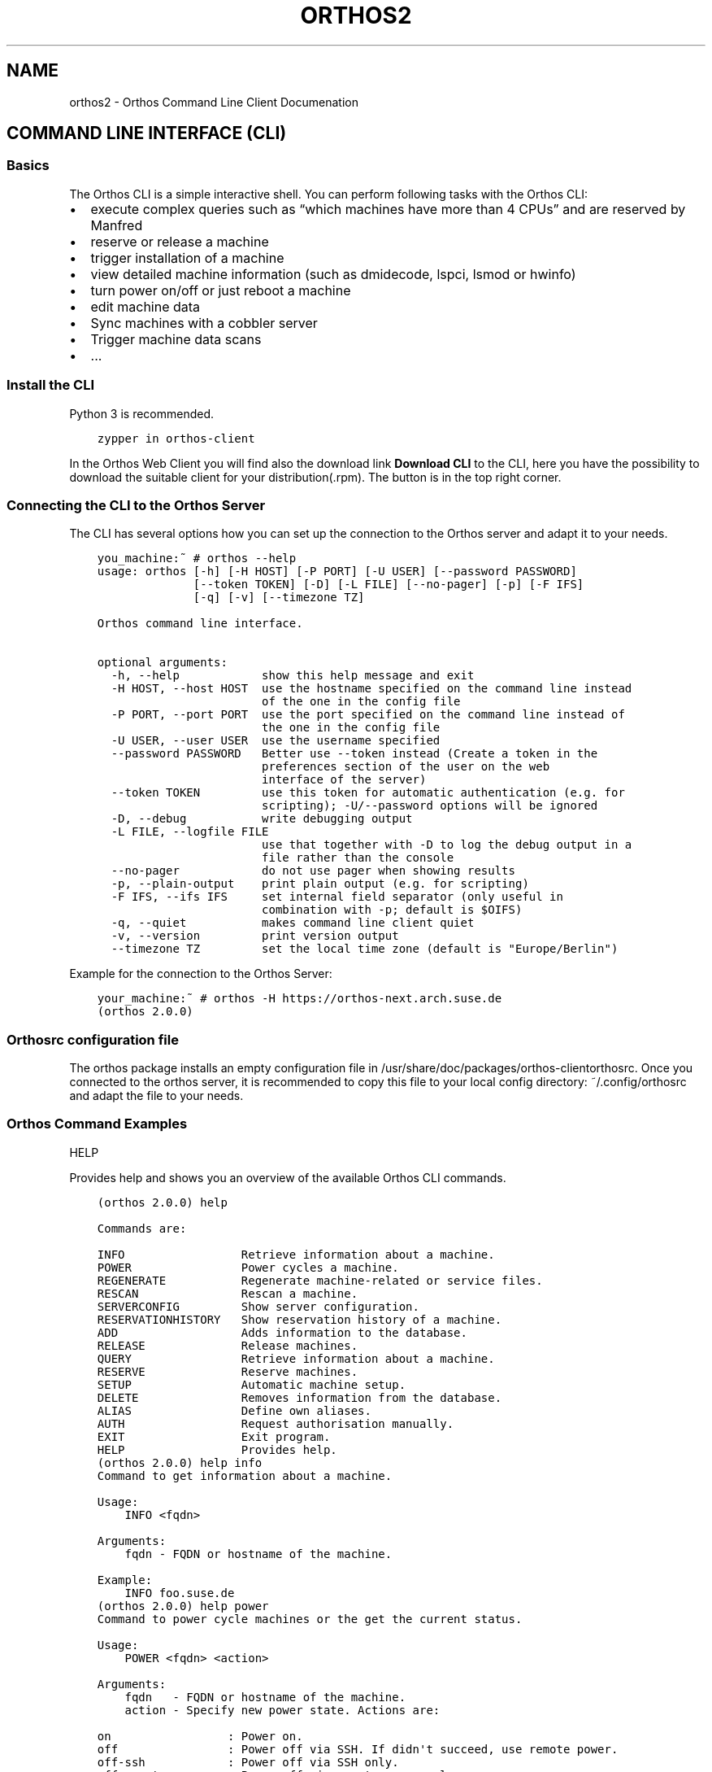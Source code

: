 .\" Man page generated from reStructuredText.
.
.TH "ORTHOS2" "1" "Jan 07, 2022" "" "Orthos2"
.SH NAME
orthos2 \- Orthos Command Line Client Documenation
.
.nr rst2man-indent-level 0
.
.de1 rstReportMargin
\\$1 \\n[an-margin]
level \\n[rst2man-indent-level]
level margin: \\n[rst2man-indent\\n[rst2man-indent-level]]
-
\\n[rst2man-indent0]
\\n[rst2man-indent1]
\\n[rst2man-indent2]
..
.de1 INDENT
.\" .rstReportMargin pre:
. RS \\$1
. nr rst2man-indent\\n[rst2man-indent-level] \\n[an-margin]
. nr rst2man-indent-level +1
.\" .rstReportMargin post:
..
.de UNINDENT
. RE
.\" indent \\n[an-margin]
.\" old: \\n[rst2man-indent\\n[rst2man-indent-level]]
.nr rst2man-indent-level -1
.\" new: \\n[rst2man-indent\\n[rst2man-indent-level]]
.in \\n[rst2man-indent\\n[rst2man-indent-level]]u
..
.SH COMMAND LINE INTERFACE (CLI)
.SS Basics
.sp
The Orthos CLI is a simple interactive shell. You can perform following tasks with the Orthos CLI:
.INDENT 0.0
.IP \(bu 2
execute complex queries such as “which machines have more than 4 CPUs” and are reserved by Manfred
.IP \(bu 2
reserve or release a machine
.IP \(bu 2
trigger installation of a machine
.IP \(bu 2
view detailed machine information (such as dmidecode, lspci, lsmod or hwinfo)
.IP \(bu 2
turn power on/off or just reboot a machine
.IP \(bu 2
edit machine data
.IP \(bu 2
Sync machines with a cobbler server
.IP \(bu 2
Trigger machine data scans
.IP \(bu 2
\&...
.UNINDENT
.SS Install the CLI
.sp
Python 3 is recommended.
.INDENT 0.0
.INDENT 3.5
.sp
.nf
.ft C
zypper in orthos\-client
.ft P
.fi
.UNINDENT
.UNINDENT
.sp
In the Orthos Web Client you will find also the download link \fBDownload CLI\fP to the CLI, here you have the possibility
to download the suitable client for your distribution(.rpm). The button is in the top right corner.
.SS Connecting the CLI to the Orthos Server
.sp
The CLI has several options how you can set up the connection to the Orthos server and adapt it to your needs.
.INDENT 0.0
.INDENT 3.5
.sp
.nf
.ft C
you_machine:~ # orthos \-\-help
usage: orthos [\-h] [\-H HOST] [\-P PORT] [\-U USER] [\-\-password PASSWORD]
              [\-\-token TOKEN] [\-D] [\-L FILE] [\-\-no\-pager] [\-p] [\-F IFS]
              [\-q] [\-v] [\-\-timezone TZ]

Orthos command line interface.

optional arguments:
  \-h, \-\-help            show this help message and exit
  \-H HOST, \-\-host HOST  use the hostname specified on the command line instead
                        of the one in the config file
  \-P PORT, \-\-port PORT  use the port specified on the command line instead of
                        the one in the config file
  \-U USER, \-\-user USER  use the username specified
  \-\-password PASSWORD   Better use \-\-token instead (Create a token in the
                        preferences section of the user on the web
                        interface of the server)
  \-\-token TOKEN         use this token for automatic authentication (e.g. for
                        scripting); \-U/\-\-password options will be ignored
  \-D, \-\-debug           write debugging output
  \-L FILE, \-\-logfile FILE
                        use that together with \-D to log the debug output in a
                        file rather than the console
  \-\-no\-pager            do not use pager when showing results
  \-p, \-\-plain\-output    print plain output (e.g. for scripting)
  \-F IFS, \-\-ifs IFS     set internal field separator (only useful in
                        combination with \-p; default is $OIFS)
  \-q, \-\-quiet           makes command line client quiet
  \-v, \-\-version         print version output
  \-\-timezone TZ         set the local time zone (default is "Europe/Berlin")
.ft P
.fi
.UNINDENT
.UNINDENT
.sp
Example for the connection to the Orthos Server:
.INDENT 0.0
.INDENT 3.5
.sp
.nf
.ft C
your_machine:~ # orthos \-H https://orthos\-next.arch.suse.de
(orthos 2.0.0)
.ft P
.fi
.UNINDENT
.UNINDENT
.SS Orthosrc configuration file
.sp
The orthos package installs an empty configuration file in /usr/share/doc/packages/orthos\-clientorthosrc\&.
Once you connected to the orthos server, it is recommended to copy this
file to your local config directory: ~/.config/orthosrc
and adapt the file to your needs.
.SS Orthos Command Examples
.sp
HELP
.sp
Provides help and shows you an overview of the available Orthos CLI commands.
.INDENT 0.0
.INDENT 3.5
.sp
.nf
.ft C
(orthos 2.0.0) help

Commands are:

INFO                 Retrieve information about a machine.
POWER                Power cycles a machine.
REGENERATE           Regenerate machine\-related or service files.
RESCAN               Rescan a machine.
SERVERCONFIG         Show server configuration.
RESERVATIONHISTORY   Show reservation history of a machine.
ADD                  Adds information to the database.
RELEASE              Release machines.
QUERY                Retrieve information about a machine.
RESERVE              Reserve machines.
SETUP                Automatic machine setup.
DELETE               Removes information from the database.
ALIAS                Define own aliases.
AUTH                 Request authorisation manually.
EXIT                 Exit program.
HELP                 Provides help.
.ft P
.fi
.UNINDENT
.UNINDENT
.INDENT 0.0
.INDENT 3.5
.sp
.nf
.ft C
(orthos 2.0.0) help info
Command to get information about a machine.

Usage:
    INFO <fqdn>

Arguments:
    fqdn \- FQDN or hostname of the machine.

Example:
    INFO foo.suse.de
.ft P
.fi
.UNINDENT
.UNINDENT
.INDENT 0.0
.INDENT 3.5
.sp
.nf
.ft C
(orthos 2.0.0) help power
Command to power cycle machines or the get the current status.

Usage:
    POWER <fqdn> <action>

Arguments:
    fqdn   \- FQDN or hostname of the machine.
    action \- Specify new power state. Actions are:

on                 : Power on.
off                : Power off via SSH. If didn\(aqt succeed, use remote power.
off\-ssh            : Power off via SSH only.
off\-remotepower    : Power off via remote power only.
reboot             : Reboot via SSH. If didn\(aqt succeed, use remote power.
reboot\-ssh         : Reboot via SSH only.
reboot\-remotepower : Reboot via remote power only.
status             : Get power status.

Example:
    POWER foo.suse.de reboot
.ft P
.fi
.UNINDENT
.UNINDENT
.INDENT 0.0
.INDENT 3.5
.sp
.nf
.ft C
(orthos 2.0.0) help reserve
Reserves a machine.

Usage:
    RESERVE <fqdn>

Arguments:
    fqdn \- FQDN or hostname of the machine.

Example:
    RESERVE foo.suse.de
.ft P
.fi
.UNINDENT
.UNINDENT
.INDENT 0.0
.INDENT 3.5
.sp
.nf
.ft C
(orthos 2.0.0) help alias
Define or display aliases. The command can be called without any arguments, then it displays all available aliases. If it\(aqs called with one argument, then it displays the definition of a specific alias. If it is called with more than two arguments, then you can define new aliases.

To execute an alias, type the alias name with a leading \(aq@\(aq.

Usage:
    ALIAS [alias] [*args]

Arguments:
    alias \- Alias name.
    *args \- Valid command string.

Example:
    ALIAS
    ALIAS allmachines query name, ipv4 where name =~ foobar
    ALIAS allmachines

@allmachines
.ft P
.fi
.UNINDENT
.UNINDENT
.sp
QUERY
.sp
Retrieve all kind of information about a machine or general orthos data.
This is a very powerful command. It is built up similar to a SELECT SQL
database statement. In fact it ends up in querying the underlying orthos
server database:
.sp
query foo, bar where binary_attribute and int_attribute > XY and char_attribute
=~ "STRING"
.sp
\-> This will search for and show the results (also attributes): foo and bar
where the condition after where matches.
.sp
Examples:
.INDENT 0.0
.INDENT 3.5
.sp
.nf
.ft C
query fqdn, cpu_physical
query fqdn where cpu_model =~ Intel
query fqdn where cpu_model =~ Intel OR !efi
.ft P
.fi
.UNINDENT
.UNINDENT
.sp
More complex queries:
.INDENT 0.0
.INDENT 3.5
.sp
.nf
.ft C
# Show full names and installed distributions of all machines which
# are not reserved (!res_by), which do run and have an orthos ssh key
# installed and therefore could be nightly scanned (status_login)
# which are not administrative, x86_64 machines and do have more than 7
# CPU cores:
query fqdn, inst_dist where !res_by and status_login and !administrative and architecture = x86_64 and cpu_cores > 7
.ft P
.fi
.UNINDENT
.UNINDENT
.sp
Use alias(es) for more complex queries:
To permanently define and use above command as an alias (auto\-stored in
~/.config/orthosrc), make sure to not use any quoting, just do:
.INDENT 0.0
.INDENT 3.5
.sp
.nf
.ft C
alias x86_free_running query fqdn, inst_dist where !res_by and status_login and !administrative and architecture = x86_64 and cpu_cores > 7
.ft P
.fi
.UNINDENT
.UNINDENT
.sp
To use above defined alias (tab completion working...):
.INDENT 0.0
.INDENT 3.5
.sp
.nf
.ft C
@x86_free_running
.ft P
.fi
.UNINDENT
.UNINDENT
.sp
Valid operators are:
.INDENT 0.0
.INDENT 3.5
.sp
.nf
.ft C
!<field>            not (binary fields only)
== =                exactly equal
=~                  contains
=*                  startswith
!=                  unequal
>  <                greater or less than (number fields only)
>= <=               greater equals or less equals (number fields only)
AND                 logical conjunction
OR                  logical disjunction
.ft P
.fi
.UNINDENT
.UNINDENT
.SS Orthos Variables and Objects
.sp
The Orthos Client has many objects that you can query from the machine objects
in Orthos. The names are self\-explanatory and can be used for queries
as described under the \fIquery\fP command above or you use the TAB completion
feature to see available \fIquery\fP attributes.
.SH AUTHOR
Thomas Renninger
.SH COPYRIGHT
2020, openSUSE Orthos2 Team
.\" Generated by docutils manpage writer.
.
